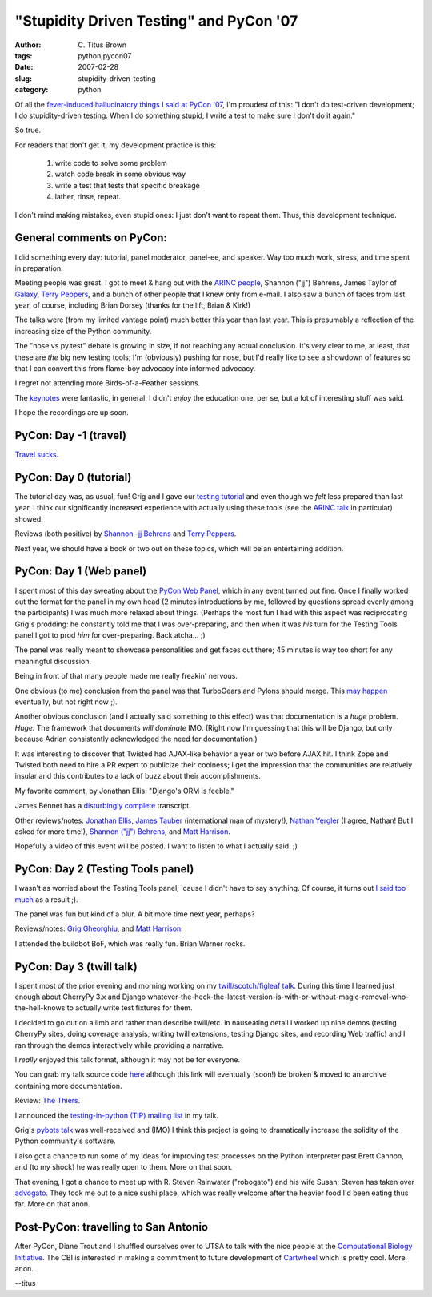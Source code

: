 "Stupidity Driven Testing" and PyCon '07
########################################

:author: C\. Titus Brown
:tags: python,pycon07
:date: 2007-02-28
:slug: stupidity-driven-testing
:category: python


Of all the
`fever-induced hallucinatory things I said at PyCon '07 <http://wamber.net/static/PyCon-2007/export-with-imagemap/PyCon2007.html>`__, I'm
proudest of this: "I don't do test-driven development; I do
stupidity-driven testing.  When I do something stupid, I write a test
to make sure I don't do it again."

So true.

For readers that don't get it, my development practice is this:

 1. write code to solve some problem
 2. watch code break in some obvious way
 3. write a test that tests that specific breakage
 4. lather, rinse, repeat.

I don't mind making mistakes, even stupid ones: I just don't want to repeat
them.  Thus, this development technique.

General comments on PyCon:
==========================

I did something every day: tutorial, panel moderator, panel-ee, and
speaker.  Way too much work, stress, and time spent in preparation.

Meeting people was great.  I got to meet & hang out with the `ARINC
people
<http://us.pycon.org/zope/talks/2007/sun/track1/084/talkDetails2>`__,
Shannon ("jj") Behrens, James Taylor of `Galaxy
<http://us.pycon.org/zope/talks/2007/sun/track4/086/talkDetails2>`__,
`Terry Peppers <http://www.swordstyle.com/blog2/>`__, and a bunch of
other people that I knew only from e-mail.  I also saw a bunch of
faces from last year, of course, including Brian Dorsey (thanks for the
lift, Brian & Kirk!)

The talks were (from my limited vantage point) much better this year
than last year.  This is presumably a reflection of the increasing
size of the Python community.

The "nose vs py.test" debate is growing in size, if not reaching any
actual conclusion.  It's very clear to me, at least, that these are
*the* big new testing tools; I'm (obviously) pushing for nose, but I'd
really like to see a showdown of features so that I can convert this
from flame-boy advocacy into informed advocacy.

I regret not attending more Birds-of-a-Feather sessions.

The `keynotes <http://us.pycon.org/TX2007/Keynotes>`__ were fantastic,
in general.  I didn't *enjoy* the education one, per se, but a lot
of interesting stuff was said.

I hope the recordings are up soon.

PyCon: Day -1 (travel)
======================

`Travel sucks. <http://ivory.idyll.org/blog/feb-07/pycon-travel-is-cursed.html>`__

PyCon: Day 0 (tutorial)
=======================

The tutorial day was, as usual, fun!  Grig and I gave our `testing
tutorial <http://us.pycon.org/TX2007/TutorialsPM#PM6>`__ and even
though we *felt* less prepared than last year, I think our significantly
increased experience with actually using these tools (see the `ARINC
talk <http://us.pycon.org/TX2007/TutorialsPM#PM6>`__ in particular)
showed.

Reviews (both positive) by `Shannon -jj Behrens <http://jjinux.blogspot.com/2007/02/pycon-testing-tools-in-python.html>`__ and `Terry Peppers <http://www.swordstyle.com/blog2/?p=1400>`__.

Next year, we should have a book or two out on these topics, which will
be an entertaining addition.

PyCon: Day 1 (Web panel)
========================

I spent most of this day sweating about the `PyCon Web Panel
<http://ivory.idyll.org/blog/feb-07/pycon-web-panel-2.html>`__, which
in any event turned out fine.  Once I finally worked out the format
for the panel in my own head (2 minutes introductions by me, followed
by questions spread evenly among the participants) I was much more
relaxed about things.  (Perhaps the most fun I had with this aspect
was reciprocating Grig's prodding: he constantly told me that I was
over-preparing, and then when it was *his* turn for the Testing Tools
panel I got to prod *him* for over-preparing.  Back atcha... ;)

The panel was really meant to showcase personalities and get faces out
there; 45 minutes is way too short for any meaningful discussion.

Being in front of that many people made me really freakin' nervous.

One obvious (to me) conclusion from the panel was that TurboGears and
Pylons should merge.  This `may happen
<http://groups.google.com/group/pylons-discuss/browse_thread/thread/40899cb2db03bcf6>`__
eventually, but not right now ;).

Another obvious conclusion (and I actually said something to this
effect) was that documentation is a *huge* problem.  *Huge.* The
framework that documents *will dominate* IMO.  (Right now I'm guessing
that this will be Django, but only because Adrian consistently
acknowledged the need for documentation.)

It was interesting to discover that Twisted had AJAX-like behavior a
year or two before AJAX hit.  I think Zope and Twisted both need to
hire a PR expert to publicize their coolness; I get the impression
that the communities are relatively insular and this contributes to
a lack of buzz about their accomplishments.

My favorite comment, by Jonathan Ellis: "Django's ORM is feeble."

James Bennet has a `disturbingly complete <http://www.b-list.org/weblog/2007/02/23/pycon-2007-web-frameworks-panel>`__ transcript.

Other reviews/notes: `Jonathan Ellis <http://spyced.blogspot.com/2007/02/pycon-web-frameworks-panel-notes.html>`__, `James Tauber <http://jtauber.com/blog/2007/02/23/pycon_web_panel>`__ (international man of mystery!), `Nathan Yergler <http://yergler.net/blog/2007/02/24/testing-tools-panel-pycon/>`__ (I agree, Nathan!  But I asked for more time!), `Shannon ("jj") Behrens <http://jjinux.blogspot.com/2007/02/pycon-web-frameworks-panel.html>`__, and `Matt Harrison <http://panela.blog-city.com/web_framework_panel_notes_pycon.htm>`__.

Hopefully a video of this event will be posted.  I want to listen to
what I actually said. ;)

PyCon: Day 2 (Testing Tools panel)
==================================

I wasn't as worried about the Testing Tools panel, 'cause I didn't have
to say anything.  Of course, it turns out `I said too much <http://wamber.net/static/PyCon-2007/export-with-imagemap/PyCon2007.html>`__ as a result ;).

The panel was fun but kind of a blur.  A bit more time next year, perhaps?

Reviews/notes: `Grig Gheorghiu <http://agiletesting.blogspot.com/2007/02/testing-tools-panel-at-pycon.html>`__, and `Matt Harrison <http://panela.blog-city.com/testing_tools_panel_pycon.htm>`__.

I attended the buildbot BoF, which was really fun.  Brian Warner rocks.

PyCon: Day 3 (twill talk)
=========================

I spent most of the prior evening and morning working on my
`twill/scotch/figleaf talk
<http://us.pycon.org/zope/talks/2007/sun/track1/087/talkDetails2>`__.
During this time I learned just enough about CherryPy 3.x and Django
whatever-the-heck-the-latest-version-is-with-or-without-magic-removal-who-the-hell-knows
to actually write test fixtures for them.

I decided to go out on a limb and rather than describe twill/etc.  in
nauseating detail I worked up nine demos (testing CherryPy sites,
doing coverage analysis, writing twill extensions, testing Django
sites, and recording Web traffic) and I ran through the demos
interactively while providing a narrative.

I *really* enjoyed this talk format, although it may not be for everyone.

You can grab my talk source code `here
<http://www.idyll.org/pycon.zip>`__ although this link will eventually
(soon!)  be broken & moved to an archive containing more
documentation.

Review: `The Thiers <http://thethiers.com/?p=96>`__.

I announced the `testing-in-python (TIP) mailing list
<lists.idyll.org/admin/testing-in-python/>`__ in my talk.

Grig's `pybots talk
<http://us.pycon.org/zope/talks/2007/sun/track1/090/talkDetails2>`__
was well-received and (IMO) I think this project is going to
dramatically increase the solidity of the Python community's software.

I also got a chance to run some of my ideas for improving test processes on
the Python interpreter past Brett Cannon, and (to my shock) he was really
open to them.  More on that soon.

That evening, I got a chance to meet up with R. Steven Rainwater
("robogato") and his wife Susan; Steven has taken over `advogato
<http://www.advogato.org>`__.  They took me out to a nice sushi
place, which was really welcome after the heavier food I'd been
eating thus far.  More on that anon.

Post-PyCon: travelling to San Antonio
=====================================

After PyCon, Diane Trout and I shuffled ourselves over to UTSA to talk
with the nice people at the `Computational Biology Initiative
<http://cbi.utsa.edu/>`__.  The CBI is interested in making a
commitment to future development of `Cartwheel
<http://cartwheel.idyll.org/>`__ which is pretty cool.  More anon.

--titus
